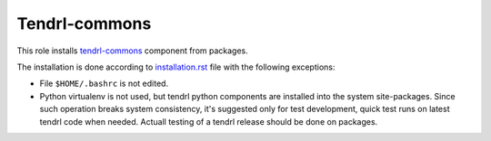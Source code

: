 ===============
 Tendrl-commons
===============

This role installs `tendrl-commons`_ component from packages.

The installation is done according to `installation.rst`_ file with the
following exceptions:

- File ``$HOME/.bashrc`` is not edited.
- Python virtualenv is not used, but tendrl python components are installed
  into the system site-packages. Since such operation breaks system
  consistency, it's suggested only for test development, quick test runs on
  latest tendrl code when needed. Actuall testing of a tendrl release should
  be done on packages.


.. _`installation.rst`: https://github.com/Tendrl/commons/blob/master/doc/source/installation.rst
.. _`tendrl-commons`: https://github.com/Tendrl/commons
